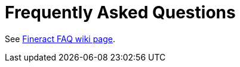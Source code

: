 [faq]
= Frequently Asked Questions

See https://cwiki.apache.org/confluence/pages/viewpage.action?pageId=91554327[Fineract FAQ wiki page].

